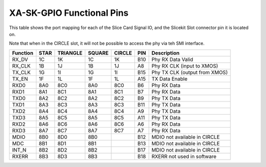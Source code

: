
XA-SK-GPIO Functional Pins
++++++++++++++++++++++++++

This table shows the port mapping for each of the Slice Card Signal IO, and the Slicekit Slot connector pin it is located on.

Note that when in the CIRCLE slot, it will not be possible to access the phy via teh SMI interface.

=================== ========= ======== ======== ======== ====== ===============================
Function            STAR      TRIANGLE SQUARE   CIRCLE   PIN    Description
=================== ========= ======== ======== ======== ====== ===============================
RX_DV               1C        1K       1C       1K       B10    Phy RX Data Valid
RX_CLK              1B        1J       1B       1J       A8     Phy RX CLK (input to XMOS)
TX_CLK              1G        1I       1G       1I       B15    Phy TX CLK (output from XMOS)
TX_EN               1F        1L       1F       1L       A15    TX Data Enable 
RXD0                8A0       8C0      8A0      8C0      B6     Phy RX Data  
RXD1                8A1       8C1      8A1      8C1      B7     Phy RX Data
TXD0                8A2       8C2      8A2      8C2      B9     Phy TX Data
TXD1                8A3       8C3      8A3      8C3      B11    Phy TX Data
TXD2                8A4       8C4      8A4      8C4      A9     Phy TX Data
TXD3                8A5       8C5      8A5      8C5      A11    Phy TX Data
RXD2                8A6       8C6      8A6      8C6      A6     Phy RX Data
RXD3                8A7       8C7      8A7      8C7      A7     Phy RX Data
MDIO                8B0       8D0      8B0               B12    MDIO not available in CIRCLE   
MDC                 8B1       8D1      8B1               B13    MDIO not available in CIRCLE 
INT_N               8B2       8D2      8B2               B17    MDIO not available in CIRCLE 
RXERR               8B3       8D3      8B3               B18    RXERR not used in software
=================== ========= ======== ======== ======== ====== ===============================
